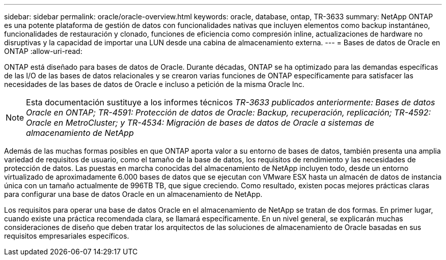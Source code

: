 ---
sidebar: sidebar 
permalink: oracle/oracle-overview.html 
keywords: oracle, database, ontap, TR-3633 
summary: NetApp ONTAP es una potente plataforma de gestión de datos con funcionalidades nativas que incluyen elementos como backup instantáneo, funcionalidades de restauración y clonado, funciones de eficiencia como compresión inline, actualizaciones de hardware no disruptivas y la capacidad de importar una LUN desde una cabina de almacenamiento externa. 
---
= Bases de datos de Oracle en ONTAP
:allow-uri-read: 


[role="lead"]
ONTAP está diseñado para bases de datos de Oracle. Durante décadas, ONTAP se ha optimizado para las demandas específicas de las I/O de las bases de datos relacionales y se crearon varias funciones de ONTAP específicamente para satisfacer las necesidades de las bases de datos de Oracle e incluso a petición de la misma Oracle Inc.


NOTE: Esta documentación sustituye a los informes técnicos _TR-3633 publicados anteriormente: Bases de datos Oracle en ONTAP; TR-4591: Protección de datos de Oracle: Backup, recuperación, replicación; TR-4592: Oracle en MetroCluster; y TR-4534: Migración de bases de datos de Oracle a sistemas de almacenamiento de NetApp_

Además de las muchas formas posibles en que ONTAP aporta valor a su entorno de bases de datos, también presenta una amplia variedad de requisitos de usuario, como el tamaño de la base de datos, los requisitos de rendimiento y las necesidades de protección de datos. Las puestas en marcha conocidas del almacenamiento de NetApp incluyen todo, desde un entorno virtualizado de aproximadamente 6.000 bases de datos que se ejecutan con VMware ESX hasta un almacén de datos de instancia única con un tamaño actualmente de 996TB TB, que sigue creciendo. Como resultado, existen pocas mejores prácticas claras para configurar una base de datos Oracle en un almacenamiento de NetApp.

Los requisitos para operar una base de datos Oracle en el almacenamiento de NetApp se tratan de dos formas. En primer lugar, cuando existe una práctica recomendada clara, se llamará específicamente. En un nivel general, se explicarán muchas consideraciones de diseño que deben tratar los arquitectos de las soluciones de almacenamiento de Oracle basadas en sus requisitos empresariales específicos.

